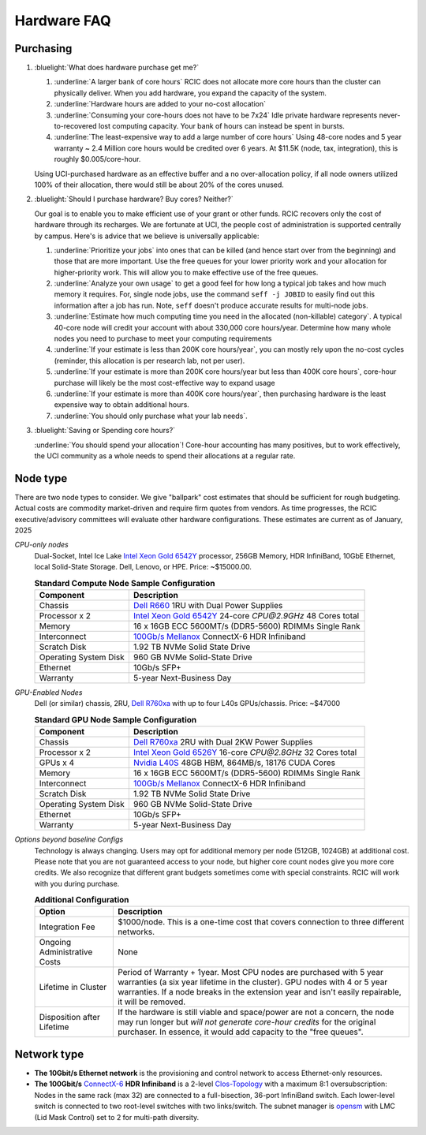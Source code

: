 .. _hardware faq:

Hardware FAQ 
============

Purchasing
----------

1. :bluelight:`What does hardware purchase get me?`

   1. :underline:`A larger bank of core hours` RCIC does not allocate more core hours than the cluster can physically deliver.
      When you add hardware, you expand the capacity of the system.
   2. :underline:`Hardware hours are added to your no-cost allocation`
   3. :underline:`Consuming your core-hours does not have to be 7x24` Idle private hardware represents never-to-recovered lost
      computing capacity.  Your bank of hours can instead be spent in bursts.
   4. :underline:`The least-expensive way to add a large number of core hours`
      Using 48-core nodes and 5 year warranty ~ 2.4 Million core hours 
      would be credited over 6 years. At $11.5K (node, tax, integration),
      this is roughly $0.005/core-hour.

   Using UCI-purchased hardware as an effective buffer and a no over-allocation
   policy, if all node owners utilized 100% of their allocation, there would
   still be about 20% of the cores unused.

2. :bluelight:`Should I purchase hardware? Buy cores? Neither?`

   Our goal is to enable you to make efficient use of your grant or other funds.
   RCIC recovers only the cost of hardware through its recharges. We are fortunate at UCI,
   the people cost of administration is supported centrally by campus. Here's is advice
   that we believe is universally applicable:

   1. :underline:`Prioritize your jobs` into ones that can be killed (and hence start over from 
      the beginning) and those that are more important. Use the free queues for your
      lower priority work and your allocation for higher-priority work.
      This will allow you to make effective use of the free queues.
   2. :underline:`Analyze your own usage` to get a good feel for how long a typical job takes
      and how much memory it requires.  For, single node jobs, use the command
      ``seff -j JOBID`` to easily find out this information after a job has run.
      Note, ``seff`` doesn't produce accurate results for multi-node jobs.
   3. :underline:`Estimate how much computing time you need in the allocated (non-killable) category`.
      A typical 40-core node will credit your account with about 330,000 core hours/year.
      Determine how many whole nodes you need to purchase to meet your computing requirements
   4. :underline:`If your estimate is less than 200K core hours/year`,  you can mostly rely upon 
      the no-cost cycles (reminder, this allocation is per research lab, not per user).
   5. :underline:`If your estimate is more than 200K core hours/year but less than 400K core hours`,
      core-hour purchase will likely be the most cost-effective way to expand usage
   6. :underline:`If your estimate is more than 400K core hours/year`, then purchasing hardware is the
      least expensive way to obtain additional hours.
   7. :underline:`You should only purchase what your lab needs`.
 
3. :bluelight:`Saving or Spending core hours?`

   :underline:`You should spend your allocation`! Core-hour accounting has many positives,
   but to work effectively, the UCI community as a whole needs to spend their
   allocations at a regular rate.

.. _node type:

Node type
---------

There are two node types to consider. We give "ballpark" cost estimates that
should be sufficient for rough budgeting. Actual costs are commodity market-driven
and require firm quotes from vendors. As time progresses, the RCIC executive/advisory
committees will evaluate other hardware configurations. These estimates are current as of January, 2025

*CPU-only nodes*
  Dual-Socket, Intel Ice Lake |xeon-6542y|_ processor, 256GB Memory, HDR InfiniBand, 10GbE Ethernet, local Solid-State
  Storage. Dell, Lenovo, or HPE. 
  Price: ~$15000.00.

  .. table:: **Standard Compute Node Sample Configuration**
     :class: noscroll-table

     +-----------------------+------------------------------------------------------------+
     | Component             |      Description                                           |
     +=======================+============================================================+
     | Chassis               | |dell-r660|_  1RU with Dual Power Supplies                 |
     +-----------------------+------------------------------------------------------------+
     | Processor x 2         | |xeon-6542y|_ 24-core `CPU@2.9GHz` 48 Cores total          |
     +-----------------------+------------------------------------------------------------+
     | Memory                | 16 x 16GB ECC 5600MT/s (DDR5-5600) RDIMMs Single Rank      |
     +-----------------------+------------------------------------------------------------+
     | Interconnect          | |mellanox|_  ConnectX-6 HDR Infiniband                     |
     +-----------------------+------------------------------------------------------------+
     | Scratch Disk          | 1.92 TB NVMe Solid State Drive                             |
     +-----------------------+------------------------------------------------------------+
     | Operating System Disk | 960 GB  NVMe Solid-State Drive                             |
     +-----------------------+------------------------------------------------------------+
     | Ethernet              | 10Gb/s SFP+                                                |
     +-----------------------+------------------------------------------------------------+
     | Warranty              | 5-year Next-Business Day                                   |
     +-----------------------+------------------------------------------------------------+

*GPU-Enabled Nodes*
  Dell (or similar) chassis, 2RU, |dell-r760xa|_ with up to four L40s GPUs/chassis. Price: ~$47000

  .. table:: **Standard GPU Node Sample Configuration**
     :class: noscroll-table

     +-----------------------+------------------------------------------------------------+
     | Component             |      Description                                           |
     +=======================+============================================================+
     | Chassis               | |dell-r760xa|_  2RU with Dual 2KW Power Supplies           |
     +-----------------------+------------------------------------------------------------+
     | Processor x 2         | |xeon-6526y|_ 16-core `CPU@2.8GHz` 32 Cores total          |
     +-----------------------+------------------------------------------------------------+
     | GPUs x 4              | |nvidia-l40s|_  48GB HBM, 864MB/s, 18176 CUDA Cores        |
     +-----------------------+------------------------------------------------------------+
     | Memory                | 16 x 16GB ECC 5600MT/s (DDR5-5600) RDIMMs Single Rank      |
     +-----------------------+------------------------------------------------------------+
     | Interconnect          | |mellanox|_  ConnectX-6 HDR Infiniband                     |
     +-----------------------+------------------------------------------------------------+
     | Scratch Disk          | 1.92 TB NVMe Solid State Drive                             |
     +-----------------------+------------------------------------------------------------+
     | Operating System Disk | 960 GB  NVMe Solid-State Drive                             |
     +-----------------------+------------------------------------------------------------+
     | Ethernet              | 10Gb/s SFP+                                                |
     +-----------------------+------------------------------------------------------------+
     | Warranty              | 5-year Next-Business Day                                   |
     +-----------------------+------------------------------------------------------------+


*Options beyond baseline Configs*
  Technology is always changing.  Users may opt for additional memory per node (512GB, 1024GB) at additional cost.
  Please note that you are not guaranteed access to your node, but higher core count nodes give you more core credits.
  We also recognize that different grant budgets sometimes come with special constraints. RCIC will work with you during purchase.

  .. table:: **Additional Configuration**
     :class: noscroll-table

     +------------------------------+-----------------------------------------------------------------------------------------+
     | Option                       |      Description                                                                        |
     +==============================+=========================================================================================+
     | Integration Fee              | $1000/node. This is a one-time cost that covers connection to three different networks. |
     +------------------------------+-----------------------------------------------------------------------------------------+
     | Ongoing Administrative Costs | None                                                                                    |
     +------------------------------+-----------------------------------------------------------------------------------------+
     | Lifetime in Cluster          | Period of Warranty + 1year. Most CPU nodes are purchased with 5 year warranties         |
     |                              | (a six year lifetime in the cluster). GPU nodes with 4 or 5 year warranties. If a       |
     |                              | node breaks in the extension year and isn't easily repairable, it will be removed.      |
     +------------------------------+-----------------------------------------------------------------------------------------+
     | Disposition after Lifetime   | If the hardware is still viable and space/power are not a concern, the node may run     |
     |                              | longer but *will not generate core-hour credits* for the original purchaser. In         |
     |                              | essence, it would add capacity to the "free queues".                                    |
     +------------------------------+-----------------------------------------------------------------------------------------+

.. _network type:

Network type
------------

* **The 10Gbit/s Ethernet network** is the provisioning and control network to access Ethernet-only resources.
* **The  100Gbit/s** `ConnectX-6 <https://www.nvidia.com/en-us/networking/ethernet/connectx-6/>`_  **HDR Infiniband**
  is a 2-level `Clos-Topology <https://web.stanford.edu/class/ee384y/Handouts/clos_networks.pdf>`_  with a maximum
  8:1 oversubscription: Nodes in the same rack (max 32) are connected to a full-bisection, 36-port InfiniBand switch.
  Each lower-level switch is connected to two root-level switches with two links/switch.
  The subnet manager is `opensm <https://linux.die.net/man/8/opensm>`_ with LMC (Lid Mask Control) set to 2 for multi-path diversity.

.. |dell-r660| replace:: Dell R660
.. _`dell-r660`: https://www.dell.com/en-us/work/shop/povw/poweredge-r660

.. |xeon-6542y| replace:: Intel Xeon Gold 6542Y 
.. _`xeon-6542y`: https://www.intel.com/content/www/us/en/products/sku/237559/intel-xeon-gold-6542y-processor-60m-cache-2-90-ghz/specifications.html

.. |mellanox| replace:: 100Gb/s Mellanox 
.. _`mellanox`: https://www.nvidia.com/en-us/networking/ethernet/connectx-6/
     

.. |dell-r760xa| replace:: Dell R760xa
.. _`dell-r760xa`: http://www.dell.com/en-us/work/shop/povw/poweredge-r760xa

.. |xeon-6526y| replace:: Intel Xeon Gold 6526Y
.. _`xeon-6526y`: https://www.intel.com/content/www/us/en/products/sku/237560/intel-xeon-gold-6526y-processor-37-5m-cache-2-80-ghz/specifications.html

.. |nvidia-l40s| replace:: Nvidia L40S 
.. _`nvidia-l40s`: https://resources.nvidia.com/en-us-l40s/l40s-datasheet-28413
